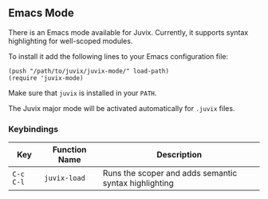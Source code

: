 ** Emacs Mode


There is an Emacs mode available for Juvix. Currently, it
supports syntax highlighting for well-scoped modules.

To install it add the following lines to your Emacs configuration file:

#+begin_src elisp
(push "/path/to/juvix/juvix-mode/" load-path)
(require 'juvix-mode)
#+end_src

Make sure that =juvix= is installed in your =PATH=.

The Juvix major mode will be activated automatically for =.juvix= files.

*** Keybindings

  | Key       | Function Name    | Description                                           |
  |-----------+------------------+-------------------------------------------------------|
  | =C-c C-l= | =juvix-load= | Runs the scoper and adds semantic syntax highlighting |
